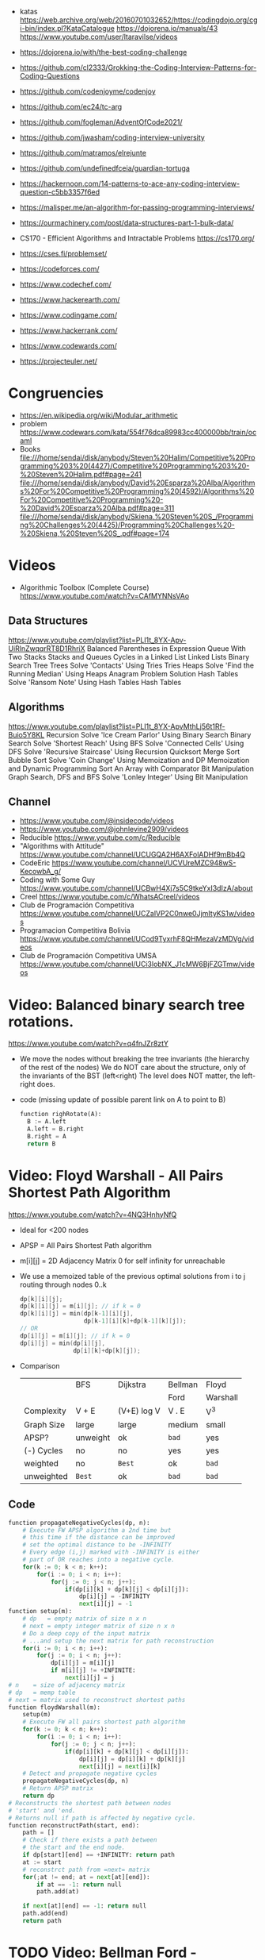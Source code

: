 - katas https://web.archive.org/web/20160701032652/https://codingdojo.org/cgi-bin/index.pl?KataCatalogue
  https://dojorena.io/manuals/43
  https://www.youtube.com/user/ltaravilse/videos
- https://dojorena.io/with/the-best-coding-challenge

- https://github.com/cl2333/Grokking-the-Coding-Interview-Patterns-for-Coding-Questions
- https://github.com/codenjoyme/codenjoy
- https://github.com/ec24/tc-arg
- https://github.com/fogleman/AdventOfCode2021/
- https://github.com/jwasham/coding-interview-university
- https://github.com/matramos/elrejunte
- https://github.com/undefinedfceia/guardian-tortuga

- https://hackernoon.com/14-patterns-to-ace-any-coding-interview-question-c5bb3357f6ed
- https://malisper.me/an-algorithm-for-passing-programming-interviews/
- https://ourmachinery.com/post/data-structures-part-1-bulk-data/
- CS170 - Efficient Algorithms and Intractable Problems https://cs170.org/

- https://cses.fi/problemset/
- https://codeforces.com/
- https://www.codechef.com/
- https://www.hackerearth.com/
- https://www.codingame.com/
- https://www.hackerrank.com/
- https://www.codewards.com/
- https://projecteuler.net/

* Congruencies
- https://en.wikipedia.org/wiki/Modular_arithmetic
- problem https://www.codewars.com/kata/554f76dca89983cc400000bb/train/ocaml
- Books
  file:///home/sendai/disk/anybody/Steven%20Halim/Competitive%20Programming%203%20(4427)/Competitive%20Programming%203%20-%20Steven%20Halim.pdf#page=241
  file:///home/sendai/disk/anybody/David%20Esparza%20Alba/Algorithms%20For%20Competitive%20Programming%20(4592)/Algorithms%20For%20Competitive%20Programming%20-%20David%20Esparza%20Alba.pdf#page=311
  file:///home/sendai/disk/anybody/Skiena,%20Steven%20S_/Programming%20Challenges%20(4425)/Programming%20Challenges%20-%20Skiena,%20Steven%20S_.pdf#page=174
* Videos
- Algorithmic Toolbox (Complete Course) https://www.youtube.com/watch?v=CAfMYNNsVAo
** Data Structures
   https://www.youtube.com/playlist?list=PLI1t_8YX-Apv-UiRlnZwqqrRT8D1RhriX
   Balanced Parentheses in Expression
   Queue With Two Stacks
   Stacks and Queues
   Cycles in a Linked List
   Linked Lists
   Binary Search Tree
   Trees
   Solve 'Contacts' Using Tries
   Tries
   Heaps
   Solve 'Find the Running Median' Using Heaps
   Anagram Problem Solution
   Hash Tables
   Solve 'Ransom Note' Using Hash Tables
   Hash Tables
** Algorithms
   https://www.youtube.com/playlist?list=PLI1t_8YX-ApvMthLj56t1Rf-Buio5Y8KL
   Recursion
   Solve 'Ice Cream Parlor' Using Binary Search
   Binary Search
   Solve 'Shortest Reach' Using BFS
   Solve 'Connected Cells' Using DFS
   Solve 'Recursive Staircase' Using Recursion
   Quicksort
   Merge Sort
   Bubble Sort
   Solve 'Coin Change' Using Memoization and DP
   Memoization and Dynamic Programming
   Sort An Array with Comparator
   Bit Manipulation
   Graph Search, DFS and BFS
   Solve 'Lonley Integer' Using Bit Manipulation
** Channel
- https://www.youtube.com/@insidecode/videos
- https://www.youtube.com/@johnlevine2909/videos
- Reducible https://www.youtube.com/c/Reducible
- "Algorithms with Attitude" https://www.youtube.com/channel/UCUGQA2H6AXFolADHf9mBb4Q
- CodeEric https://www.youtube.com/channel/UCVUreMZC948wS-KecowbA_g/
- Coding with Some Guy https://www.youtube.com/channel/UCBwH4Xj7s5C9tkeYxI3dIzA/about
- Creel https://www.youtube.com/c/WhatsACreel/videos
- Club de Programación Competitiva https://www.youtube.com/channel/UCZalVP2C0nwe0JjmItyKS1w/videos
- Programacion Competitiva Bolivia https://www.youtube.com/channel/UCod9TyxrhF8QHMezaVzMDVg/videos
- Club de Programación Competitiva UMSA https://www.youtube.com/channel/UCi3lobNX_J1cMW6BjFZGTmw/videos
* Video: Balanced binary search tree rotations.
   https://www.youtube.com/watch?v=q4fnJZr8ztY
   - We move the nodes without breaking the tree invariants (the hierarchy of the rest of the nodes)
     We do NOT care about the structure, only of the invariants of the BST (left<right)
     The level does NOT matter, the left-right does.
   - code (missing update of possible parent link on A to point to B)
     #+begin_src python
     function righRotate(A):
       B := A.left
       A.left = B.right
       B.right = A
       return B
     #+end_src
* Video: Floyd Warshall - All Pairs Shortest Path Algorithm
  https://www.youtube.com/watch?v=4NQ3HnhyNfQ
 - Ideal for <200 nodes
 - APSP = All Pairs Shortest Path algorithm
 - m[i][j] = 2D Adjacency Matrix
   0        for self
   infinity for unreachable
 - We use a memoized table of the previous optimal solutions
   from i to j
   routing through nodes 0..k
   #+begin_src c
     dp[k][i][j];
     dp[k][i][j] = m[i][j]; // if k = 0
     dp[k][i][j] = min(dp[k-1][i][j],
                       dp[k-1][i][k]+dp[k-1][k][j]);
     // OR
     dp[i][j] = m[i][j]; // if k = 0
     dp[i][j] = min(dp[i][j],
                    dp[i][k]+dp[k][j]);
   #+end_src
 - Comparison
  |            | BFS      | Dijkstra    | Bellman | Floyd    |
  |            |          |             | Ford    | Warshall |
  |------------+----------+-------------+---------+----------|
  | Complexity | V + E    | (V+E) log V | V . E   | V^3      |
  | Graph Size | large    | large       | medium  | small    |
  | APSP?      | unweight | ok          | ~bad~   | yes      |
  | (-) Cycles | no       | no          | yes     | yes      |
  | weighted   | no       | =Best=      | ok      | ~bad~    |
  | unweighted | =Best=   | ok          | ~bad~   | ~bad~    |
  |------------+----------+-------------+---------+----------|
** Code
   #+begin_src python
     function propagateNegativeCycles(dp, n):
         # Execute FW APSP algorithm a 2nd time but
         # this time if the distance can be improved
         # set the optimal distance to be -INFINITY
         # Every edge (i,j) marked with -INFINITY is either
         # part of OR reaches into a negative cycle.
         for(k := 0; k < n; k++):
             for(i := 0; i < n; i++):
                 for(j := 0; j < n; j++):
                     if(dp[i][k] + dp[k][j] < dp[i][j]):
                         dp[i][j] = -INFINITY
                         next[i][j] = -1
     function setup(m):
         # dp   = empty matrix of size n x n
         # next = empty integer matrix of size n x n
         # Do a deep copy of the input matrix
         # ...and setup the next matrix for path reconstruction
         for(i := 0; i < n; i++):
             for(j := 0; i < n; j++):
                 dp[i][j] = m[i][j]
                 if m[i][j] != +INFINITE:
                     next[i][j] = j
     # n    = size of adjacency matrix
     # dp   = memp table
     # next = matrix used to reconstruct shortest paths
     function floydWarshall(m):
         setup(m)
         # Execute FW all pairs shortest path algorithm
         for(k := 0; k < n; k++):
             for(i := 0; i < n; i++):
                 for(j := 0; j < n; j++):
                     if(dp[i][k] + dp[k][j] < dp[i][j]):
                         dp[i][j] = dp[i][k] + dp[k][j]
                         next[i][j] = next[i][k]
         # Detect and propagate negative cycles
         propagateNegativeCycles(dp, n)
         # Return APSP matrix
         return dp
     # Reconstructs the shortest path between nodes
     # 'start' and 'end.
     # Returns null if path is affected by negative cycle.
     function reconstructPath(start, end):
         path = []
         # Check if there exists a path between
         # the start and the end node.
         if dp[start][end] == +INFINITY: return path
         at := start
         # reconstrct path from =next= matrix
         for(;at != end; at = next[at][end]):
             if at == -1: return null
             path.add(at)

         if next[at][end] == -1: return null
         path.add(end)
         return path
   #+end_src
* TODO Video: Bellman Ford   - Shortest path & Negative cycles
https://www.youtube.com/watch?v=lyw4FaxrwHg
- SSSP (Single Source Shortest Path)
- O(E*V)
- When Dijkstra fails, negative cycles
- Real World use case: when doing an *arbitrage* in economics
* Video: NeetCode - Top 5 Most Common =Graph Algorithms= for Coding Interviews
  https://www.youtube.com/watch?v=utDu3Q7Flrw
  - Prim's Kruska's (Minimum Spanning Tree)
  - Floyd Warshall's Algorithm
 | DFS         | O(n)     | HashSet(cycles) | Recursive |
 | DFS         | O(n)     | Stack           | Iterative |
 |-------------+----------+-----------------+-----------|
 | BFS         | O(n)     | (de)Queue       | Iterative |
 |             |          | HashSet(cycles) |           |
 |-------------+----------+-----------------+-----------|
 | Union       | O(nlogn) | Forest of Trees |           |
 | Find        |          |                 |           |
 |-------------+----------+-----------------+-----------|
 | Topological | O(n)     | HashSet         |           |
 | Sort (DFS)  |          |                 |           |
 |-------------+----------+-----------------+-----------|
 | Dijstra's   | O(ElogV) | Heap            |           |
 | Shortest    |          | HashSet         |           |
 | Path        |          |                 |           |
* Video: NeetCode - Top 5 =Dynamic Programming= Patterns for Coding Interviews - For Beginners
  https://www.youtube.com/watch?v=mBNrRy2_hVs
 - Dimensions
   - 1D:
     - Fibonacci
   - 2D: (size of target, if we use a coin or not)
     - 0/1 Knapsack: in diagonal
     - Unbounded Knapsack: from the bottom right, to the left
 - Types
   1) Fibonnaci Numbers: solved using bottom-up approach, starting from the bottom
      - from F(0) to F(1) and so on...
      - we also do NOT need to keep everything (N) on memory, just the last 2
   2) 0/1 Knapsack: Can we sum to TARGET with these ITEMS
      - We can use the ITEMS 0 or 1 times
      - Combinations being 2^n
   3) Unbounded Knapsack:
      - We are allowed to use ITEMS infinite number of times
      - TARGET still exists
   4) Longest Common Subsequence:
      - 
   5) Palindromes
** Original Table
1. Fibonacci Numbers
| Climbing Stairs                     | https://youtu.be/Y0lT9Fck7qI | https://leetcode.com/problems/climbing-stairs/                     |
| House Robber                        | https://youtu.be/73r3KWiEvyk | https://leetcode.com/problems/house-robber/                        |
| Maximum Alternating Subsequence Sum | https://youtu.be/4v42XOuU1XA | https://leetcode.com/problems/maximum-alternating-subsequence-sum/ |
| Fibonacci Number                    |                              | https://leetcode.com/problems/fibonacci-number/                    |
2. Zero / One Knapsack
| Partition Equal Subset Sum | https://youtu.be/IsvocB5BJhw                | https://leetcode.com/problems/partition-equal-subset-sum/ |
| Target Sum                 | https://www.youtube.com/watch?v=g0npyaQtAQM | https://leetcode.com/problems/target-sum/                 |
3. Unbounded Knapsack
| Coin Change              | https://youtu.be/H9bfqozjoqs                | https://leetcode.com/problems/coin-change/              |
| Coin Change II           | https://www.youtube.com/watch?v=Mjy4hd2xgrs | https://leetcode.com/problems/coin-change-2/            |
| Minimum Cost for Tickets | https://www.youtube.com/watch?v=4pY1bsBpIY4 | https://leetcode.com/problems/minimum-cost-for-tickets/ |
4. Longest Common Subsequence
| Longest Common Subsequence     | https://youtu.be/Ua0GhsJSlWM | https://leetcode.com/problems/longest-common-subsequence/     |
| Longest Increasing Subsequence | https://youtu.be/cjWnW0hdF1Y | https://leetcode.com/problems/longest-increasing-subsequence/ |
| Edit Distance                  | https://youtu.be/XYi2-LPrwm4 | https://leetcode.com/problems/edit-distance/                  |
| Distinct Subsequences          | https://youtu.be/-RDzMJ33nx8 | https://leetcode.com/problems/distinct-subsequences/          |
5. Palindromes
| Longest Palindromic Substring   | https://youtu.be/XYQecbcd6_c | https://leetcode.com/problems/longest-palindromic-substring    |
| Palindromic Substrings          | https://youtu.be/4RACzI5-du8 | https://leetcode.com/problems/palindromic-substrings/          |
| Longest Palindromic Subsequence |                              | https://leetcode.com/problems/longest-palindromic-subsequence/ |
* Video: freeCodeCamp - Solve Coding Interview Backtracking Problems - Crash Course
https://www.youtube.com/watch?v=A80YzvNwqXA
- LeetCode Problems: NQueen, Sudoku
- Components: State
- Functions:
  - is_valid_state(state)
  - get_candidates(state)
  - search(state, solutions)
  - solve()

* Course: 2015 | MIT 6.046J Design and Analysis of Algorithms
https://www.youtube.com/playlist?list=PLUl4u3cNGP6317WaSNfmCvGym2ucw3oGp
* Course: 2020 | MIT 6.006 Introduction to Algorithms
https://www.youtube.com/playlist?list=PLUl4u3cNGP63EdVPNLG3ToM6LaEUuStEY
** DONE 1. Algorithms and Computation
- Solve Computational Problems, communicating, correct and efficiently
- A problem is a relation between an INPUT and an OUTPUT (like a bipartite graph)
  f: I -> O
- Efficicency: use Asyntotic Analysis, measure in "ops". Depends on size of input.
  O() upper bounds
  n() lower bounds - Omega
  8() both  bounds - Tetha
- O(1)
  O(log n)   after some time itstarts to look like constant
  O(n)
  O(n log n) after some time it start to look linear
  O(n ^ ?)
  2^O(n)
- Design our own algorithm
  1) Brute Force
  2) Decrease and Conquer
  3) Divide and Conquer
  4) Dynamic Programming
  5) Greedy / Incremental
- Reduce to a problem you already know (use a DS or algo)
 | Data Structures      | Sort Algorithms | Shortest Path Algo |
 |----------------------+-----------------+--------------------|
 | Static Array         | Insertion Sort  | BFS                |
 | Linked List          | Selection Sort  | DFS                |
 | Dynamic Array        | Merge Sort      | Topological Sort   |
 | Sorted Array         | Counting Sort   | Bellman-Ford       |
 | Direct Access Array  | Radix Sort      | Dijkstra           |
 | Hash Table           | AVL Sort        | Johnson            |
 | Balanced Binary Tree | Heap Sort       | Floyd-Warshall     |
 | Binary Heap          |                 |                    |
** DONE 2. Data Structures and Dynamic Arrays
- Interface (API/ADT) vs Data Structures
  | Interface           | Data Structure                |
  |---------------------+-------------------------------|
  | specification       | representation                |
  | what data can store | how to store data             |
  | what the ops do     | algorithms to support the ops |
  | problem             | solution                      |
- Approaches
  - Arrays
  - Pointers
- Static  Sequence (Interface) : Static Array (Data Structure)
  - build(X)
  - len()
  - iter_seq()
  - get_at(i)
  - set_at(i,x)
  - get_first/last()
  - set_first/last(x)
- Dynamic Sequence (Interface) : Linked Lists (DS, pointer based)
  - insert_at(i,x)
  - delete_at(i)
  - insert/delete_first/last(x)/()
- *DS Augmentation* can be done to a simple LL by adding a extra pointer to the tail,
  which would make insert_last O(1)
- Dynamic Sequence OPS
 |               | get/set_at | insert/delete_first | insert/delete_last | insert/delete_at |
 | Static Array  | =1=        | n                   | n                  | n                |
 | Linked List   | n          | =1=                 | n                  | n                |
 | Dynamic Array | =1=        | n                   | =1=                | n                |
- How can we get BOTH the benefits of Static Arrays and Linked Lists?
  Dynamic Arrays, implemented in Python as "Lists"
  (ME: Implementation looks like Go Slices)
  Static Arrays being resized
  DS: 1) array pointer 2) length 3) size
  length <= size
- Geometric Series: are dominated for by the last term (the biggest term)
  O(E 2^i) = O(2^(log n)) = O(n)
- Amortization: a particular kind of avg (charging 1 cost all the others that make it happen)
  operation takes T(n) amortized time
  if any k ops take <=  k T(n)
** DONE 3. Sets and Sorting
- Interface     : collection of OPS (eg: sequence & set)
  Data Structure: way to store data that supports a set of OPS
- Possible DS for Set Interface
  |                | build   | find  | insert | find_min | find_prev |
  |                |         |       | delete | find_max | find_next |
  |----------------+---------+-------+--------+----------+-----------|
  | Unsorted Array | n       | n     | n      | n        | n         |
  | Sorted Array   | n log n | log n | n      | 1        | log n     |
- Destructive: overrides the input array
  In Place   : uses O(1) extra space
- n! is the number of permutations on a list with n members
- Permutation Sort
  #+begin_src python
    def permutation_sort(A):
        for B in permutation(A):
            if is_sorted(B):
                return B
  #+end_src
- Selection Sort:
  1) find max with index <= 1
  2) swap
  3) sort rest (back to step 1)
  #+begin_src python
    def prefix_max(A, i):
        '''Return index of maximum in A[:i + 1]'''
        if i > 0:
            j = prefix_max(A, i - 1)
            if A[i] < A[j]:
                return j
        return i
  #+end_src
- Insertion Sort...
- Merge Sort
  #+begin_src python
    def merge_sort(A, a = 0, b = None):
        if b is None: b = len(A)
        if 1 < b - a:
            c = (a + b + 1) // 2
            merge_sort(A, a, c)
            merge_sort(A, c, b)
            L, R = A[a:c], A[c:b]
            merge(L, R, A, len(L), len(R), a, b)
  #+end_src
** 4. Hashing
** 5. Linear Sorting
** 6. Binary Trees, Part 1
- Missing some performant operations on the current DS
- "Inspired" by Linked List, with 3 links instead of 1 or 2 like in Double-LL
- depth(X) = #ancestors = #edges in path from X to root (downward)
 height(X) = #edges in longest downward path (upward, from node)
           = max depth() of a node in subtree
- traversal ops: both O(h) where h is the height
  - subtree_first(node): leftmost leaf
  - successor(node): next after node, leftmost leaf on the right child subtree, or walkup tree until up a left branch
  - subtree_insert_after(node, new)
** 7. Binary Trees, Part 2: AVL
** 8. Binary Heaps
** 9. Breadth-First Search
** Quiz 1 review
** 10. Depth-First Search
** 11. Weighted Shortest Paths
** 12. Bellman-Ford
** 13. Dijkstra
** 14. APSP and Johnson
** Quiz 2 Review
** 15. Dynamic Programming, Part 1: SRTBOT, Fib, DAGs, Bowling
** 16. Dynamic Programming, Part 2: LCS, LIS, Coins
** 17. Dynamic Programming, Part 3: APSP, Parens, Piano
** 18. Dynamic Programming, Part 4: Rods, Subset Sum, Pseudopolynomial
** 19. Complexity
** 20. Course Review
** 21. Algorithms Next Steps
* Book: Algebraic Graph Algorithms (Springer)
- It can be viewed from the angle of *group theory* or *linear algebra*
- The book deals with LinA, taking advantage of Matrix Operations
- https://teachyourselfcs.com/#algorithms
* Book: 06 | Art of Programming Contest       | Ahmed Shamsul Arefin
** 06 Brute Force Method
- This method should almost always be the first algorithm/solution you consider.
  - If this works within time/space constraints then do it
- If you have this kind of reasoning ability.
  Many seemingly hard problems is eventually solvable using brute force.
*** Problem 1 : Party Lamps
- "Youre given N lamps and 4 switches.
  switch1, toggles all lams
  switch2, the even lamps
  switch3, 1,4,7,10,...
  Output: all the number of states the lamps can be in.
- How? Work out the problem.
 | 4^10000 | start, 4 posibilities for a total of 10k button presses                        |
 | 10000^4 | the order does not matter                                                      |
 |     2^4 | pressing twice is the same as pressing it no times, so only check 0 or 1 times |
*** Problem 2 : The Clocks
- 9 clock in a 3x3 grid
  each clock at 12, 3, 6, or 9
  9 *moves* possible, each rotate a certain subset of clock 90 degrees clockwise
  Output: all to read 12, in shortest number of *moves*
- Working it out
 | 9^k  | where k is the number of moves                            |
 | k^9  | order of moves does NOT matter                            |
 | 49^9 | doing each move 4 times is the same as doing it no times, |
 |      | no move will be done more than 3 times                    |
*** Recursion
- =Backtracking= a popular combinatorial brute force algorithm, usually implemented recursively.
- If one problem can be solved in both way (recursive or iterative)
  then choosing iterative version is agood idea
  since it is faster and doesn't consume a lot of memory.
  - Examples      | Factorial, Fibonacci
  - Anti-Examples | Tower of Hanoi, DFS/BFS
- Types
  1) Linear: his *order of growth* is linear, like fac(n) = n * fac(n-1)
  2) Tree (Multiple Branch): can be used to perform a *complete search*,
     has quadratic or cubic or more *order of growth*, not suitable for solving big problems
- Divide & Conquer
  - Try to make problems simpler by dividing it to sub problems, that can be solved easier
    Examples: Quick Sort, Merge Sort, Binary Search
*** Optimizing your source code
| Generating                   | those that hone the answer without false starts                               |
| Filtering                    | those that generate ALL possible answers and then choose the correct one      |
| PRE(Computation/Calculation) | pregenerated tables for lookup                                                |
| Decomposition                | problems that require the combination usage of >1 algorithm                   |
| Symmetries                   | exploit summetreis to reduce execution time                                   |
| Forward vs Backward          | some problems work far better solved backwards (processing data in rev order) |
** 08 Sorting (bubble/quick)
|             | Speed      | Space | Complexity |
|-------------+------------+-------+------------|
| Bubble Sort | O(n^2)     | O(n)  | simple     |
| Quick Sort  | O(n log n) | O(n)  | complex    |
- size: if the size of the date to sort is too big to fit in memory, use *external sorting*
- stability: if preserves order, so for example you can sort twice by different fields
- key sorting: for large data, we asocciate a number to the data
- Types:
  | comparison sort | O(n log n) |                        |
  | counting sort   | O(n+k)     | counting ocurrences (? |
  | radix sort      | O(d(n+k))  | sort by nth-digit      |
- Bubble Sort: values bubble up
  #+begin_src
    BubbleSort(A)
      for i <- length[A]-1 down to 1
        for j <- 0 to i-1
          if (A[j] > A[j+1])
            temp <- A[j]
            A[j] <- A[j+1]
            A[j+1] <- temp
  #+end_src
- Quick Sort: Partition the array. Recursively sort each array.
  #+begin_src
    QuickSort(A,p,r)
      if p < r
        q <- Partition(A,p,r)
        QuickSort(A,p  ,q)
        QuickSort(A,q+1,r)
#+end_src
** 09 Searching (bs,bst,hash)
| Binary Search      | O(log n) |
| Binary Search Tree | O(log n) |
| Hashes             |          |
- Binary Search Tree: are sorted, node weighted.
  Examples: Splay, Red-Black, B-Trees, AVL.
- Binary Search: find a value in a sorted list.
  - First in the center
  - then on the correct half.
  - code
    #+begin_src ruby
      function binarySearch(a, value, left, right)
        if right < left
          return not found
        mid := floor((left+right)/2)
        if a[mid] = value
          return mid
        if value < a[mid]
          binarySearch(a, value, left, mid-1)
        else
          binarySearch(a, value, mid+1, right)
    #+end_src
** 10 Greedy Algorithms
- "...are algorithms which follow the problem solving meta-heuristic of
  making the *locally optimum* choice at each stage with the hope of finding
  the *global optimum*"
- They do not operate exhaustively on *all the data*
- They usually aren't correct.
- Examples of GA that give GO.
  - Kruskal's, Prims's for MST.
  - Algorithm for finding optimum Huffman trees.
  - matroids and theory of greedoids
* Book: 12 | Coding Interviews                | Harry He
** 4 Algorithms
*** Backtracking
- is a refinement of the *brute-force* approach, which systematically searches for a solution to a problem among all available options.
- suitable when there is a set of options at each step, and we must choose one(1), move one, choose 1, and repeat until a final state.
- Problems with a 2D grid. Can be seen as a Tree using DFS
- Implementation: Recursion
*** Dynamic Programming and Greedy Algorithms
- If an interview problem has *optimal substructure* and *overlapping subproblems*, it might be solved by DP.
| optimal substructure    | means that the solution to a given ~optimization~ problem can be obtained by a combination of optimal solutions. |
| overlapping subproblems | means a recursive algorithm solves subproblems over and over, rather than always generating new subproblems.     |
* Book: 13 | Competitive Programming 3        | Steven Halim
** 1
- "Given well-known Computer Science Problems, solve them as quickly as possible!"
- Doing a *complete search* using recursive backtracking might yield *time limit exceeded* (TLE)
  Using a *greedy* algorithm might lead to the *wrong answer* (WA)
- "minimum weight perfect matching on weighted complete graph" problem
** 5 Mathematics
- Topics
  | Arithmethic Progression | Geometric Progression  | *Polynomial*            |
  | Algebra                 | Logarithm/Power        | BigInteger              |
  | *Combinatorics*         | Fibonacci              | *Golden Ratio*          |
  | *Binet's Formula*       | *Zeckendorf's Theorem* | *Catalan Numbers*       |
  | Factorial               | *Derangement*          | *Binomial Coefficients* |
  | Number Theory           | Prime Number           | *Sieve of Eratosthenes* |
  | *Modified Sieve*        | *Miller-Rabin's*       | *Euler Phi*             |
  | Greatest Common Divisor | Lowest Common Multiple | Probability Theory      |
  | Game Theory             | Zero-Sum Game          | Decision Tree           |
  | Perfect Play            | Minimax                | *Nim Game*              |
*** Ad Hoc Mathematics Problems
- The Simpler Ones
- Mathematical Simulation (Brute Force)
- Grid
**** Finding Pattern of Formula
- read the problem description carefully. To spot the pattern or simplified formula.
  eg:
  S = infinite set of square integers
  X = (1<=X<=10^17)
  ? = How many Integers in S are less than X
  sqrt(x-1)
**** Number System oro Sequences
- Fibonacci numbers
- Factorial
- Derangement
- Catalan Numbers
- Arithmetic Progression: Sn = (n/2) * (2*a + (n-1)*d)
- Geometric Progression: Sn = a * ( (1-r^n) / (1-r) )
- Logarithm, Exponentiation, Power: Clever usae of log() anr/or exp()
- Polynomial: OPS. We can represent it by storing the coefficients of the terms sorted by their powers.
- Base Number Variants
- Just Ad Hoc
*** Combinatorics
- How many...? Count...
**** Fibonnaci Numbers
 | O(n)     | Usually resolved non-recursively using DP                        |
 | O(log n) | using the efficient *matrix power*                               |
 | O(1)     | approximation using *Binet's Formula*, not accurate for large FN |
- Zekendorf's theorem:
  - Every positive number can be represented as the sum of 2 fibonacci non-consecutive fibonacci numbers
  - can be found using a greedy algorithm, choosing the largest fibonacci number at each step.
- Pisano Period
**** TODO Binomial Coefficients
* Book: 15 | Cracking the Coding Interview    | Gayle Laakmann
  SELF: Why interviews don't flip the roles. Ask us to give an opinion about something they did.
  Ask us to predict the beheviour and results of it.
** II Behind the scenes
- Ask what position the interviewer has on the company.
  And what the interview is about.
- Wait time is 1 week
- Analytical ability
  Coding Experience
  Communication
- System design questions for backend enginners
  https://github.com/donnemartin/system-design-primer
  https://github.com/checkcheckzz/system-design-interview
  https://github.com/shashank88/system_design
  https://github.com/lei-hsia/grokking-system-design
- HackerRank is more used for inexperienced programmers.
** III Special Situations
- Everybody has algorithm questions
- Moving positions might depend of the code skills showed on interview
- There are interviews when a company is acquired by another.
- Questions "should" be about algorithms not knowledge (math, probabilty...)
- Levels of questions:
  1) Sanity check: filter questions, no qualification
  2) Quality Check: problem solving
  3) Specialist Check: specific knowledge
  4) Proxy knowledge: being able to grasp core ideas
** TODO VII Technical Questions. Page 78
- Try coding on paper
- Basic Knowledge
| Data Structure        | Algorithms          | Concepts                |
|-----------------------+---------------------+-------------------------|
| Linked Lists          | Breath-First Search | Bit Manipulation        |
| Trees, Tries & Graphs | Depth-First Search  | Memory (Stack vs. Heap) |
| Stacks & Queues       | Binary Search       | Recursion               |
| Heaps                 | Merge Sort          | Dynamic Programming     |
| Vectors/ArrayLists    | Quick Sort          | Big O Time & Space      |
| Hash Tables           |                     |                         |
- Power of 2, to Bytes/MB/GB table (?
- Problem-Solving
  1) Listen: optimal solutions involve ALL pieces of information provided
  2) Exemplify: specific, yet large and not a special case
  3) Brute-force: naive solution
  4) Optimize: B.U.D.
     Bootlenecks
     Unnecessary work
     Duplicated Work
  5) WalkThrough
  6) Implement: "Write beautiful code"
     - Modularize (you can cheat and implement things later)
     - error check or TODO
     - Use other classes/structs/types
  7) Test:
  - Conceptual: code review it
  - Unusual: calculations
  - Hotspots
  - Small test
  - Edge cases: null, single element, extreme cases
** IX Interview Questions
*** DONE 3 Stacks and Queues
**** Stacks
|       |      | ops        | add  | del  |
|-------+------+------------+------+------|
| Stack | LIFO | pop()      | O(1) | O(1) |
|       |      | push(ITEM) |      |      |
|       |      | peek()     |      |      |
|       |      | isEmpty()  |      |      |
- Stack Uses
  1) in certain recursive algorithms, you need to push temporaty data onto it,
     then remove it as you backtrack
  2) to implement a recursive algorithm iteratively
**** Queue
|       |      | ops       | add | del |
|-------+------+-----------+-----+-----|
| Queue | FIFO | add(ITEM) |     |     |
|       |      | remove()  |     |     |
|       |      | peek()    |     |     |
|       |      | isEmpty() |     |     |
- Queue Uses
  - on BFS, or in a cache
**** Problems
 | Three in One     | use a single array to implement 3(three) stacks  |
 | Stack Min        | stack with an O(1) op min()                      |
 | Stack of Plates  | create new stacks based on a threshold           |
 |                  | implement popAt(IDX)                             |
 | Queue via Stacks | using 2 stacks implement 1 queue                 |
 | Sort Stack       | smallest item on the top, using only other stack |
 | Animal Shelter   | dequeueAny() dequeueDog() dequeueCat()           |
*** DONE 4 Trees and Graphs
- Other: Topological Sort, Dijkstra Algorithm, AVL Trees, Red-Black Trees
**** Trees
 - Worst case and avg case may vary wildly.
 - Trees Definition:
   * Has a root nodep
   * Root node has zero or more childs
   * Each child has zero or more child nodes
   * Cannot contain cycles
   * May be ordered
   * Could have any data
   * May have links back to their parent nodes
***** BT Shapes
      https://en.wikipedia.org/wiki/Binary_tree
 | Binary Trees         | each node has up to 2 children.                        |
 |----------------------+--------------------------------------------------------|
 | Binary *Search* Tree | where every node fits a specific order,                |
 |                      | left <= n  right, some might NOT have duplicates       |
 |----------------------+--------------------------------------------------------|
 | Balanced             | means "not terribly imbalanced".                       |
 | (red-black trees)    | Enough to ensure O(log n) times for insert and find.   |
 | (AVL trees)          |                                                        |
 |----------------------+--------------------------------------------------------|
 | Complete             | every node has 2 children, except maybe the last level |
 | Full                 | every node has 0 or 2 children                         |
 | Perfect              | full + complete (2^k - 1 nodes)                        |
 |----------------------+--------------------------------------------------------|
***** BT Traversal
 | TYPES      | 1°      | 2°      | 3°      |
 |------------+---------+---------+---------|
 | in-order   | left    | current | right   |
 | pre-order  | current | left    | right   |
 | post-order | left    | right   | current |
***** Binary Heaps
     https://en.wikipedia.org/wiki/Binary_heap
 - Min-Heaps: elements are in  ascending order
   Max-Heaps: elements are in descending order
 - Are a *complete* binary tree. Root is the min/max element of the tree.
 - Operations of Min Heap: take  O( log n )
  | insert()      | insert into bottom-right and =bubble-up= the minimum element        |
  | extract_min() | remove top root and swap it with the bottom-right and =bubble-down= |
***** Tries (Prefix Trees)
     https://en.wikipedia.org/wiki/Trie
 - Characters are stored on each node. Each path down might represent a word.
 - The "*" are "null nodes", indicate a complete word.
   - Might also be a flag on the last node.
 - Commonly, is used to store the entire english language for quick *prefix lookups*.
 - Problems involving lists of valid words, leverage a trie as an optmization.
   If we search the tree of related prefixes repeateadly (M,MA,MAN,MANY)
**** Graphs
 - A tree is a *connected* graph without *cycles*
 - directed/undirected
 - cyclic/acyclic
 - connected or consist of multiple isolated subgraphs
***** Representation
 - Adjacency List  : Every vertex/node stores a list of adjacent vertices
 - Adjacency Matrix:
   - NxN boolean matrix (N=number of nodes), to indicate the edges
   - if undirected, is symmetric
***** Search: DFS depth-first search, we analyze each branch completely before moving on to the next. Deep first.
   - Is a bit simpler for checking every single node
   - We heek if node has been visited
   - Pseudocode
     #+begin_src C
     void search(Node root) {
       if (root == null) return;
       visit(root);
       root.visited = true;
       for each (Node n in root.adjacent) {
         if (n.visited == false) {
           search(n);
         }
       }
     }
     #+end_src
***** Search: BFS breath-first search, we explore each neightbor before going to their children
   - NOT recursive, uses a queue
   - Better for searching the shortest path (or any path) between nodes
   - Pseucode
     #+begin_src C
     void search(Node root) {
       Queue queue = new Queue();
       root.marked = true;
       queue.enqueue(root); // Add to the end of the queue
       while (!queue.isEmpty()) {
         Node r = queue.dequeue();
         visit(r);
         for each (Node n in r.adjacent) {
           if (n.marked == false) {
             n.marked = true;
             queue.enqueue(n);
           }
         }
       }
     }
     #+end_src
***** Search: Bidirectional Search,
 - used to find the shortest path
 - runs 2 BFS, one from each node (start/end), when their collide, we found a path
**** Problems
 1) DG: check for route between nodes
 2) BST: from a unique sorted array, with min height
 3) BT: from BT to a LLs for each depth level
 4) BT: check if balanced
 5) BT: check if BST
 6) BST: get next node
 7) Build order from a list of dependencies
 8) First common ancestor, avoid additional node storage
 9) BST: Given a BST return the possible arrays they could come from
 10) BT: Check if A is substree of B
 11) BT: Get a random node
 12) BT: Count paths that SUM == ?
*** DONE 8 Recursion and Dynamic Programming
**** DP
 - A good hint that a problem is recursive is that it can be built of subproblems.
   - "Design an algorith to compute the nth.."
   - "Write code to list the first n..."
   - "Implement a method to compute all.."
 - There is a 50% chance that something that "sounds" recursive is it.
 - Approaches
  | Bottom-Up     | start from the base case, build up to the others                    |
  | Top-Down      | We think in how to divide he problem into subproblems               |
  | Half-and-Half | divide the data set in half, example: "binary search or merge sort" |
 - Before diving into recursive code,
   ask yourself how hard it would be to implement it *iteratively*,
   and discuss the tradeoffs with your interviewer.
 - Drawing the recursive calls as a *tree*
   is a great way to figure out the *runtime* of a recursive algorithm
 - Dynamic Programming
   - Top-Down: memoization
   - Bottom-up: think about doing the same thing as the recursive memoized approach,
     but in reverse, start from the bottom. Even remove the memo.
     #+begin_src c
       int fibonacci(int n) {
         if (n == 0) return 0;
         int a = 0;
         int b = 1;
         for (int i = 2; i < n; i++) {
           int c = a + b;
           a = b;
           b = c;
         }
         return a + b;
       }
     #+end_src
**** Problems
 | Triple Step        | how many ways can you use stair, being able to skipping X,Y,Z steps |
 | Robot in a Grind   | robot path into a grid, where some cells are forbidden              |
 | Magic Index        | A[i] = i, find all if sorted set or list                            |
 | Power Set          | return all substes of a set                                         |
 | Recursive Multiply | multiply 2 integers without using "*"                               |
 | Towers of Hanoi    |                                                                     |
 | Permutatin no dups | of a string of unique chars                                         |
 | Permutation w/dups | of a string, output should be unique                                |
 | Parens             | print properly open/closed parens                                   |
 | Paint Fill         | the "bucket" from a 2D array                                        |
 | Coins              | having infinite (25/10/1/5) cents, how many representations of N?   |
 | Eight Queens       | 8x8 chess board, all possible placements                            |
 | Stack of Boxes     | larger boxes below, height of the tallest possible stack of boxes   |
 | Boolean Evaluation | eval a string                                                       |
 |--------------------+---------------------------------------------------------------------|
* Book: 16 | Grokking Algorithms              | Aditya Y. Bhargava
** DONE 6 BFS Bread-First Search - O(V + E)
 - What is the *shortest path* to go to X?
 - Uses a Queue/FIFO/deque (double-ended queue in python)
 - Uses a mark on each node visited to not search again (avoid cycles)
 - Steps
   1) add to queue the start neightbours
   2) Check if they are target
   3) If not add their neightbours to the end of queue
   4) pop a node from the queue
   5) repeat
 - Can answer either:
   1) Is there a path from A to B? (exists)
   2) What is the shortest path from A to B? (short)
 - Topological sort: a way to make an ordered list out of a graph
 - Trees           : special type of graph with no arrows pointing back
** DONE 7 Dijkstra's Algorithm - DAG - Directed (Weighted) Acyclic Graphs
 - What is the shortest/fastest path?
   * On a non-negative weighted graph ( Bellman-Ford for negative weights )
   * Without Cycles
 - Uses a hash for the graph, GRAPH[NODE][CHILD_1] = WEIGHT1
 - Uses a hash from node to cost (from start)
   Uses a hash from node to his parent ( to calculate the final path )
   Or a single 3 column table
 - Steps
   1) Initialize table of costs and parents
   2) Find the cheapest node (less weight), fill the unknown with +infinity+
   3) For neightbours:
      Update the costs (from start) of the new neightbours, if cheaper
      Update the parent of the neightbour, if cheaper
      you are done with that node (mark it done)
   4) Repeat, till visit all nodes
   5) Calculate the final path
** DONE 8 Greedy Algorithms
 - Approximation Algorithm: fast and close to the optimal solution.
   - Greedy algorithms are a subcategory of them
 - "at each step you pick the locally optimal solution"
   in the endyou're left with the globally optimal solution.
 - Not always gave the perfect solution. Usually get a pretty close solution.
 - NP-complete problems: Where you have to calculate every possible set. No know fast solution.
   - Set covering:
     32 Stations =       13 yrs or 102sec
     100 Stations = 4x10^21 yrs or 16min
   - Traveling salesperson: impossible to compute the "correct" solution if you have large number of cities. Is a factorial problem.
     Algo: pick random city, pick the closest one
   - Giveaways:
     1) slows down as more items get added
     2) "All combinations of X"
     3) can't break it down into smaller problems
     4) involves a sequence
     5) involves a set
     6) You restate your problem
** DONE 9 Dynamic Programming
 - When trying to optimize, given a constraint
 - When a problem can be broken up into *discrete* subproblems, that don't depend on each other.
 - TIPS
   - Every DP problem starts with a grid
   - Each cell is the value to optimize
   - Each cell is a subproblem
 - DP can NOT directly solve unknown fractions
   - Greedy algorithm can help with that
*** Problem: knapsack
   - grid
     |        | 1lb    | 2lb    | 3lb    | 4lb    |
     | guitar | 1500/G | 1500/G | 1500/G | 1500/G |
     | stereo | 1500/G | 1500/G | 1500/G | 3000/G |
     | laptop | 1500/G | 1500/G | 2000/G | 3500/G |
   - Simple solution: O(2^n) tries all solutions
   - Solving 1b + 3b knapsacks
   - cell[i][j]
     = max of
     1. The previous max: cell[i-1][j]
     2. Value of curent item + value of remaining space: cell[i-1][j-itemsweight]
*** Problem: Longest Common Substring
 - Levenshtein distance
 - Maximize: the longest substring that two words have in common
 - Questions to form the grid:
  | 1 | What are the *values* of the cells?                | length of the longest substring |
  | 2 | How do you divide this problem into *subproblems*? | compare sub-substrings          |
  | 3 | What are the *axes* of the grid?                   |                                 |
 - The answer might not be in the last cell, in this case is the largest number in the grid
* Book: 20 | Algorithmic Thinking             | Daniel Zingaro
** 3 Memoization And Dynamic Programming
- =Optimization Problem= involves choosing the *optimal* (best) solution out of all *feasible* solutions.
*** Burger Fevor - UVA 10465
**** Description
 t = total time
 m = burger 1
 n = burger 2
 input: m n t
 output:
 - if he can fit the time exactly, max number of burgers
 - if not,                         max number of burgers, maximizing time + number of free minutes
**** Thinking
 - If we know that the last optimal burger for "t" is "m".
   We know that *t - m* is also an optimal time.
 - Same if we know if the last is "n"
 - We try to solve for both new optimal times.
**** Solution General
 1) Try filling "t" time eating burgers
 2) if not possible, try "t - 1"
**** Solution 1 - Recursion
***** solve_t: returns >= 0 if is an exact match
   #+NAME: solve_t
   #+begin_src C
   int max(int v1, int v2) { return (v1 > v2) ? v1 : v2; }
   int solve_t(int m, int n, int t) {
     if (t == 0) return 0; /* BASE CASE */

     int first  = (t >= m) ? solve_t(m, n, t - m) /* recur 1 */
                  : -1;
     int second = (t >= n) ? solve_t(m, n, t - n) /* recur 2 */
                  : -1;

     if (first == -1 && second == -1)
       return -1;

     return max(first, second) + 1;
   }
   #+end_src
***** Try solve_t
   #+NAME: main
   #+begin_src C :noweb yes
   #include <stdio.h>
   <<solve_t>>
   int main() {
     printf("%d\n", solve_t(4,9,22));
     printf("%d\n", solve_t(4,9,54));
     printf("%d\n", solve_t(4,9,15));
     exit(0);
   }
   #+end_src

   #+RESULTS: main
   |  3 |
   | 11 |
   | -1 |
***** solve: change the value of t
   #+NAME: solve
   #+begin_src C
   void solve(int m, int n, int t) {
     int result, i;
     result = solve_t(m, n, t);
     if (result >= 0) {
       printf("%d\n", result);
     } else {
       i = t - 1;
       result = solve_t(m, n, i);
       while (result == -1) {
         i--;
         result = solve_t(m, n, i);
       }
       printf("%d %d\n", result, t - i);
     }
   }
   #+end_src
***** Try all
  #+begin_src C :noweb yes
  #include <stdio.h>
  <<solve_t>>
  <<solve>>
  int main() {
    solve(4,9,22);
    solve(4,9,54);
    solve(4,9,15);
    exit(0);
  }
  #+end_src

  #+RESULTS:
  |  3 |   |
  | 11 |   |
  |  2 | 2 |
**** Solution 2 - Memoization
  - Inneficient due doing neccessary work over and over and over...
    | 4 2 88 | 10 seconds | 2,971,215,072 function calls |
    | 4 2 90 | 18 seconds | 4,807,526,975 function calls |
  - "Remember, don't refigure", that's the maxim of memoization
  - memoize: means to put it into a memo
  - We use an array length 10k, of which we use *t*
**** Solution 3 - Dynamic Programming
 - We change the Solution 2, to avoid doing recursive calls,
   when is possible, to just check on the memo.
 - A function that uses *dynamic programming* organizes the work so
   that a subproblem is already solved by the time we need it.
 - Dynamic Programming ensures that the problem to be solved has not use for recursion.
 - Code
   #+NAME: solve_memo
   #+begin_src C :noweb yes
   #define SIZE 10000
   <<solve_t>>
   void solve(int m, int n, int t) {
     int result, i, first, second;
     int dp[SIZE];
     dp[0] = 0;
     for (i = 1; i <= t; t++) {
       first  = (i >= m) ? dp[i - m] : -1;
       second = (i >= n) ? dp[i - n] : -1;
       if (first == -1 && second == -1)
         dp[i] = -1;
       else
         dp[i] = max(first, second) + 1;
     }
     result = dp[t];
     if (result >= 0)
       printf("%d\n", result);
     else {
       i = t - 1;
       result = dp[i];
       while (result == -1) {
         i--;
         result = dp[i];
       }
       printf("%d %d\n", result, t - i);
     }
   }
   #+end_src

   #+RESULTS: solve_memo
** 4 Graphs and Breadth-First search
- We use the number of EDGES to determine the runtime of BFS
  - Any time the problem involves objects and relationships between those,
    it's a good bet that modeling the problem as graph will help
- Optimization:
  1) Run BFS once
  2) Keep the number of edges we call it on check
- It's tempting to map the available moves, one for one, from real-world problem to the graph.
  It's not a requirement. We can produce a more desirable graph (less edges/nodes) as longn as that graph can still give us the answer to our problem)
*** DMOJ ccc99s4 - Knight Chase
 - Problem: Chess game between a pawn and a Knight
 - Goal: knight must win, count steps
 - Input: != start position, at least one move available
   - Nr of testcases
   - Testcase = rows(3-99) cols(2-99) pr pc kr kc
 - Output:
   - Win/Stalemate/loss in m knigh moves
     m is the minimum number of moves made by the knight
 - Code
   #+begin_src C
   #define MAX_ROWS 99
   #define MAX_COLS 99
   typedef struct position {
     int row, col;
   } position;
   typedef int board[MAX_ROWS + 1][MAX_COLS + 1];
   typedef position positions[MAX_ROWS * MAX_COLS];
   int find_distance(int knight_row, int knight_col,
                     int dest_row, int dest_col,
                     int num_rows, int num_cols)
   #+end_src
*** TODO DMOJ wc18c1s3 - Rope Climb
| j   | constant jump length                 |
| f?  | variable fall distance               |
| h   | current or target height             |
| a,b | start and end height of itchy powder |
|     | can't jump to it                     |
|     | can't fall to it                     |
| n   | number of segments with itchy powder |
- Goal min number of moves to get to "h" or higher or -1
- Code
  #+begin_src C
  #define SIZE 1000000
  typedef int boad[SIZE * 2]; // the rope
  typedef int positions[SIZE * 2];
  #+end_src
- Formula to get the number of fall edges:
  h(h+1)/2
  - For a height of 50:
    50(51)/2 = 1272 edges
  - Our formula is quadratic:
    O(h^2)
- Solution: create a new ROPE to only fall on it
** 6 Binary Search - O(? log n)
- Ingredients (conditions needed)
  1) Hard optimality and easy feasibility: hard to find the optimal, but easy to judge the feasibility of a solution.
  2) Infeasible-feasible split: there is a casm that divides the solutions.
- Feasibility is determined by an *other* algorithm separated to the BS
- BS is a legendarily difficult to implement correctly:
  - Should > be >= ?
  - Should that be *mid* or *mid + 1* ?
  - Do we want *low + high* or *low + high + 1* ?
  - Invariant
    low = 0
    high = length + 1
    or
    high = length
- Examples: Minimizing, maximizing, ... searching a value
*** Example: DMOJ coci14c4p4
- Feasibility: Tree search
- BFS (bread-first search) would be an overkill, due no cycles
- "...we keep dividing the range in half until it's very small"
*** Example: POJ 3258
- Feasibility: Greedy Algorithm (GA)
  - GA does what looks promising right now, with no regard to the long-term consequences of its choices.
  - Dijkstra algorithm is a GA
- Objective: Maximize the minimum distance between rocks.
  - Feasibility GA Attempts:
    1) find the 2 rocks that are closest together, remove one that's closes to its other neighbor rock, and repeat.
    2) consider each rock in order, remove if too close to the previous. Also check the rightmost kept, remove it if it's too close to the end rock. Finally count the number of rocks removed.
*** Example: DMOJ ioi10p3
- Feasibility: Dynamic Programming
- Objective: find minimum median quality rank of any hxw rectangle
- Naive Solution Problems:
  1) getting the median with qsort
  2) creating the array to sort from scratch
- Binary Search Solution:
  - Opposite of previous BS example, *low* and lower are infeasible, *high* and everything larger are feasible
  - No longer having to determine the median of every rectangle, or median at all.
    We just need to determine is "at most" below some some value.
    (If a median X is feasible or not)
  - Naive Solution:  O(m^4 log m)
  - Dynamic Programming: can take away the need of 4 nested loops to search for feasiblity of each rectangle with dimensions provided.
    - 1D range sum query:
      - a new array (~prefix sum~), where "i" holds the sum of all values from "0" to "i"
    - 2D range sum query: O(m^2 log m)
      * a -1,1 matrix
      * another "prefix sum" matrix
      * an operation (+ and -) of 4 elements from 1. and 2. matrices
*** Example: DMOJ ioi13p4
- BS used to zone-in on a desired element.
  NOT to find the ~optimal solution~
- Subtask 1: n door = n switch
  - Naive: 1door at the time, O(n) ? one for() loop
* Book: 20 | Data Structures and Algorithms   | Jay Wengrow
** 12 Dynamic Programming
 - https://en.wikipedia.org/wiki/Overlapping_subproblems
   - Lec 13 | MIT 6.00 Introduction to Computer Science and Programming, Fall 2008
     00:00-16:00 Overlapping Subproblems
     16:00-??:?? Optimal Substructure
     https://www.youtube.com/watch?v=ZKBUu_ahSR4
 - Dynamic Programming is the process of optimizing recursive problems that have overlapping subproblems.
   1) Memoization
   2) Going bottom-up: ditch recursion an use some other approach (like a loop)
 - Recursion is often the culprit behind O(2^n)
   | NAME                       | PROBLEM                                          | SOLUTION                    |
   |----------------------------+--------------------------------------------------+-----------------------------|
   | Unnecesary recursive calls | calling with the same paremeters, multiple times | capture the partial results |
   |----------------------------+--------------------------------------------------+-----------------------------|
   | Overlapping subproblems    | duplicate calls of smaller problems              | DP/memoization              |
   |                            |                                                  | DP/Bottom-up                |
** TODO 13 Recursive Algorithms for Speed
 - Partitioning
* Book: 20 | Guide to Competitive Programming | Antti Laaksonen
** TODO 7 Graph Algorithms
 - 7.3 *Dijkstra* is more efficient that *Bellman-Ford's*, but it requires non-negative weights.
   And *Floyd-Warshall's* ????
 - 7.5 *Floyd's* for cycle detection
 - 7.6 *MST*
*** 7.1.1 Graph Terminology
 - n number of nodes
 - m number of edges
 - the length of a *path* is the number of edges in it
 - the connected parts of a graph are called its *components*
 - the weights are often interpreted as edge *lengths*, and the length of a path is the sum of its edge weights
 - two nodes are *neightbors* or *adjacent* if there is and edge between them
 - the *degree* of a node is the number if its neightbors
   - the sum of degrees on a graph is always 2m
   - *indegree* number of edges that end at that node
   - *outdegree* is the number of edges that start at the node
 - a graph is *regular* is the degree of ech onde is constant
 - a graph is *complete* if the degree of every node is "n - 1"
 - a graph is *bipartite* when it does NOT hace a cycle with an odd number of edges
*** 7.1.2 Graph Representation
 |------------------+-----------------------------------+--------------------------------------------|
 | Adjacency List   | vector<int>           adj[N];     | each node is assigned an adjacency list    |
 |                  | vector<pair<int,int>> adj[N];     |                                            |
 |------------------+-----------------------------------+--------------------------------------------|
 | Adjacency Matrix | int adj[N][N];                    |                                            |
 |------------------+-----------------------------------+--------------------------------------------|
 | Edge List        | vector<pair<int,int>>      edges; | convenient if we need to process all edges |
 |                  | vector<tuple<int,int,int>> edges; |                                            |
 |------------------+-----------------------------------+--------------------------------------------|
*** 7.2 Graph Traversal (DFS/BFS) O(n+m)
- Depth-First Search: using recursion
  #+begin_src c++
    vector<int> adj[N];
    bool visited[N];

    void dfs(int s) {
      visited[s] = true;
      for (auto u: adj[s]) { // process node "s"
        dfs(u);
      }
    }
  #+end_src
- Breath-First Search:
  #+begin_src c++
    queue<int> q;   // nodes to be processed
    bool visited[N];// nodes already visited
    int distance[N];// distance from the STARTING NODE
    vector<int> adj[N];
    visited[x] = true;
    distance[x] = 0;
    q.push(x);
    while (!q.empty()) {
      int s = q.front; q.pop();
      for (auto u: adj[s]) { // process node s
        if (visited[u]) continue;
        visited[u] = true;
        distance[u] = distance[s]+1;
        q.push(u);
      }
    }
  #+end_src
*** 7.2.3 Applications
 - Connectivity Check
   - Starting at an arbitratry node, try to reach all the other nodes
 - Cycle Detection
   - if on transversal we find a node we already visited
   - If a component contains c nodes, and "c-1" edges (is a tree). If has more edges contains a cycle
 - Bipartiteness Check
   1) pick two colors (X,Y).
   2) Color the starting node X.
   3) And it's neightbours Y.
   4) And their neightbours X.
   5) Repeat.
   6) If 2 adjacent have the same color is NOT bipartite.
*** 7.3 Shortest Path
 - Unweighted: BFS is enough
*** 7.3.1 Bellman-Ford   Algorithm - O(n * m)
 - No cycles with negative length. Can detect them.
 - Steps
   - Distance to self is 0, distance to everything else is infinite
   - reduce the distances by finding edges that shorten the path
 - Optimizations
   - Exit earlier than "n-1" when we cannot longer reduce distance.
   - SPFA (Short Path Faster Algorithm), maintaining a queue of nodes that
     might be used for reducing distances, only process the queue.
 - Negative Cycles:
   run the algorithm for "n" rounds, if the last round reduces any distance,
   the graph contains a negative cycle.
 - Code: uses a Edge List (a,b,w), builds an array "distance"
   #+begin_src c++
     for (int i = 1; i <= n; i++) {
       distance[i] = INF;
     }
     distance[x] = 0;
     for (int i = 1; i <= n-1; i++) {
       for (auto e : edges) {
         int a, b, w;
         tie(a, b, w) = e;
         distance[b] = min(distance[b],
                           distance[a]+w);
       }
     }
   #+end_src
*** 7.3.2 Dijkstra's     Algorithm - O(n + m log m)
 - No negative weights.
 - Implementation
   - Using a Priority Queue (using negative values due c++ implementation finds maximum elements, while we want minimum)
     - Alternative 1: that has an operation fro modifying a value in the queue.
     - Alternative 2: or adding a new instance of a node to the priority queue always when the distance changes
   - Adjacency List
   - Code
     #+begin_src c++
       priority_queue<pair<int,int>> q; // (-d,x) distance d for node x
       for (int i = 1; i <= n; i++) {
         distance[i] = INF;
       }
       distance[x] = 0;
       q.push({0,x});
       while (!q.empty()) {
         int a = q.top().second; q.pop();
         if (processed[a]) continue;
         processed[a] = true;
         for (auto u : adj[a]) {
           int b = u.first, w = u.second;
           if (distance[a]+w < distance[b]) {
             distance[b] = distance[a]+w;
             q.push({-distance[b], b});
           }
         }
       }
     #+end_src
*** TODO 7.3.3 Floyd-Warshall Algorithm - O(V ^ 3)
 - It finds the shortest path between ALL node pairs
 - Uses a matrix of distances between nodes (from an Adj Matrix)
** 8 Algorithm Design Topics
*** Bit-Parallel Algorithms
 - we can replace a for loop with bit operations
 - Individual bits of numbers can be manipulated in *parallel* using bit ops
**** Hamming Distances - (^) XOR for difference in
- is the number of positions where differ 2 strings of equal length
#+NAME: hamming_no_bit
   #+begin_src C
  // O(n^2 * k)
  // K = bit length
  int hamming(string a, string b) {
    int d = 0;
    for (int i = 0; i < K; i++)
      if (a[i] != b[i])
        d++;
    return d;
  }
   #+end_src
#+NAME: hamming_bit
#+begin_src C
  int hamming(int a, int b) {
    return __builtin_popcount(a^b);  // (^) being the XOR op constructor
  }
#+end_src
**** Counting Subgrids - (&) count the number of bits
- on a black or white grid, calculate the Nr of subgrids with black corners
#+NAME: count_no_bit
#+begin_src C
  // O(n^3), go through all O(n^2) pair of rows,
  //and for each calculate O(n) the Nr of subgrids with black corners
  int count = 0;
  for (int i = 0; i< n; i++)
    if (color[a][i] == 1 && color[b][i] == 1)
      count++;
  // Finally we do count(count - 1)/2 to calculate the number of subgrids
#+end_src
#+NAME: count_bit
#+begin_src C
  // each row "k" as an n-bit bitset row[k]
  // 1bit = black square
  int count = (row[a]&row[b]).count(); // (&) AND to count the number of 1 bits
#+end_src
**** Reachability in Graphs - (|) union of 2 lists
- in a DAG of n nodes
- reach(X) is the number of noes that can be reached from node X
- with DP we build a list of reachable nodes for each node
- we represent each list as bitset of n bits
#+begin_src C
  // adj   = the adjacency list for the graph
  // reach = array of bitset structures
  reach[x][x] = 1;
  for (auto u: adj[x])
    reach[x] |= reach[u]; // (|) OR calculate the union of two lists
#+end_src
** Appendix: Math Background
- Sum of polynoms https://en.wikipedia.org/wiki/Faulhaber%27s_formula
  a = first number
  b = last number
  k = ratio
  n = ammount of numbers
*** =Arithmetic Progression=
- is a sequece of numbers where the difference between any two consecutive numbers is ~constant~
  eg: 3,7,11,15
  1 + ... + n = (n * (n + 1)) / 2
- Formula:             a + ... + b = (n * (a + b)) / 2
***  =Geometric Progression=
- is sequence of numbers where the ~ratio~ between any two consecutive numbers is constant
  3 + 6 + 12 + 24         = (24 * 2 - 3) / (2 - 1)
  eg: 3,6,12,24
- Formula: a + ak + ak^2 + ... + n = (b * (k - a)) / (k - 1)
*** =Harmonic Sum=
- Special case of a GP
  1 + 2 + 4 + 8 + ... + 2^(n-1) = 2^n - 1
- Upper bound is: log 2 (n) + 1
* Book: 21 | Programming Algorithms in Lisp   | Vsevolod Domkin
  Source: https://github.com/vseloved/progalgs-code
** Notes on rtl:
   https://github.com/vseloved/rutils/blob/master/docs/tutorial.md
 | rtl:dokv       | iterate over key values                         |
 | rtl:?          | generic get element, support for nested objects |
 | rtl:pair       | replacement for cons                            |
 | rtl:with       | let with destructuring                          |
 | rtl:keys       |                                                 |
 | rtl:getsethash |                                                 |
 | rtl:vec        | adjustable vector                               |
** 1: Introduction
- Disconnect between algorithmic question in job interviews and everyday essence of the same job.
- Top 10% programmers?
- Two main reasons, due the lack of knowledge of:
  1. The underlying platforms
  2. Algorithms and algorithmic development technics
- Recommended: "The Algorithm Design Manual" by Steven Skiena
- Won't cover:
  * Persistent or probabilistic data structures
  * Advanced Tree
  * Graph
  * Optimization Algorithms
- Lisp has a ~numeric tower~, which means no overflow errors.
  https://en.wikipedia.org/wiki/Numerical_tower
- Python and JS, are in many ways *anti-algorithmic*.
  Trying to be simple and accessible, they hide too much from the programmer and don't give enough control of the concrete data.
** 2: Algorithmic Complexity
- Algorithm Qualities:
  - Complexity: Measured on the number of operations performed on provided input.
  - Correctness:
- Complexity Theory: as a branch of CS
  https://en.wikipedia.org/wiki/Computational_complexity_theory
- To *measure* complexity we count these Nr of operations in the ~upper limit~
  - Each loops adds multiplication to the formula
  - Each sequential block adds a plus sign
  - The Constant is the number of operations (for example, on the inner loop) for the worst case
- Big-O notation (depends of the *n* we are considering)
  - Constants become 1 (one)
  - We don't care about individual array dimensions differences (instead of n*m it becomes n*n)
  - ~O(n^2)~ has *quadratic complexity* aka *polynomial complexity* (a broader class)
    - In array dimensions
  - However if instead of caring about the dimensions of the array we do care about the number elements we have:
    - ~n^2~ as the number of elements, which can be written as ~n~, IF we mean by n the number elements.
    - ~O(n)~ Complexit is linear
- Complexity classes
  1. O(1) Constant Time
  2. O(log n) Sublinear
  3. O(n) Linear and O(n * log n) Superlinear
  4. O(n^c) Higher-Order Polynomial, where c is a constant >1
  5. O(c^n) Exponential, where c is usually 2 but at least >1
  6. O(n!) Lunatic Complex O(mg)
- Sometimes worst-case is significantly different than average-case, example on quicksort algorithm
- In practice the constant factors might be important. Or sometimes theorical-complexity may be worse in many practical applications.
- Besides *Execution time complexity* thereis also *Space complexity*, which measures the storage space used in relation to the input.
** 3: A Crash Course in Lisp
- Code Quality (simplicity, clarity, and beauty)
- Lisp programs consist of *forms* that are *evaluated* by the compiler.
  * Self-evaluation
  * Symbol evaluation
  * Expression evaluation:
    - 25 Special Operators (block, if, go)
    - ordinary function evaluation
    - Macro evaluation
- Book: On Lisp
- Book: Let Over Lambda
- Lisp, there is no distinction between statements and expressions.
- A do until loop:
  #+begin_src lisp
  (do () ((= beg end))
    (progn))
  #+end_src
- Modifying the REPL
  R: read, with *reader macros*
  E: eval, ordinary *macros* are a way to customize this stage
  P: print, *print-object* changes how objexts are printed
  L: can be replaced by any program logic
- Structural Programming Paradigm, can be expressed by:
  * Sequential execution:
    - (block), We can put things into one of this
    - (block test (return-from test 0)), We can return early from a named block with return-from
    - (block nil (return 0)), We can return from a nil named block (which are implicit in most of the looping constructs) with return
    - (progn) if we do not plan to return early from a block
  * Branching: (when) (unless) (cond)
  * Looping: We have many, unlike mainstream languages that provide a few and a way to extend them with polymorphism
** TODO 9: Trees
 - Most Trees are implemented as a linked DS
   - A *linked list* might be considered a degenerate tree with all nodes having a single child.
 - When build properly they guarentee O(log n) on search/insert/modificaiton/deleteion
   - By keeping the leaves *sorted* AND the trees in *balanced* state
*** Representation
 - list, like lisp...
 - vector, if all terminals are the same depth
 - matrix (inneficient) but only half of it will be used (undirected)
 - using lists for children. On BT a "left" and "right" slot can be used
   #+begin_src lisp
  (defstruct (tree-node (:conc-name nil))
    key
    children); instead of linked list's next
  (rtl:with ((f (make-tree-node :key "f"))
             (e (make-tree-node :key "e"))
             (d (make-tree-node :key "d"))
             (c (make-tree-node :key "c" :children (list f)))
             (b (make-tree-node :key "b" :children (list d e)))
      (make-tree-node :key "a" :children (list b c))))
   #+end_src
*** Tree Traversal (DFS/BFS)
 - Ommited: (pprint-tree-dfs), ITreeVisitor
 - DFS (traversal preorder)
  #+begin_src lisp
  (defun dfs-node (fn root)
    (funcall fn (key root))
    (dolist (child (children root))
      (dfs-node fn child)))
  #+end_src
 - DFS (traversal postorder)
   #+begin_src lisp
   (defun dfs (fn node)
     (dolist (child (children node))
       (dfs fn child))
     (funcall fn (key node)))
   #+end_src
 - BFS, layer by layer traversal, can handle potentially unbounded trees (on streams)
  #+begin_src lisp
    (defun bfs (fn nodes)
      (let ((next-level (list)))
        (dolist (node (rtl:mklist nodes))
          (funcall fn (key node))
          (dolist (child (children node))
            (push child next-level)))
        (when next-level
          (bfs fn (reverse next-level)))))
  #+end_src
*** Binary Search Trees
 - Classic example of *balanced* trees are BSTs (binary search trees)
   - Which AVL and Red-Black trees are the most popular variants
 - BSTs have the ordering property. After each inser a reordering should happen to keep the invariant.
*** TODO BSTs: Splay Trees
 - Property: recently accessed elements, move near the root. On each search the element searched is moved to the root.
 - Uses: Can act as an LRU cache
 - Not stricted balanced
 - Can be degraded in O(n) access, avg is O(log n) due ammortization
 - Balancing is performed by a series of operations that are called *tree rotations*, each complementary of the other
   1) Left rotation
   2) Right rotation
 - Splay combine rotations into 3 possible actions https://www.youtube.com/watch?v=D9BZk1giMws
   | Zig     | left/right rotation + assignment | make the new the new root, when is a direct child of it |
   | Zig-Zig | 2 Zig                            | when both nodes, are left/right nodes                   |
   | Zig-Zag | left + right                     | when both nodes, are not in the same direction          |
** TODO 10: Graphs
 - If you are familiar with graphs, you can spot opportunities to use them in quite different areas
   for problems that aren't explicitly formulated with graphs in mind.
*** Main Applications
   | Trees  | reflecting some *hierarchy*                 |
   | Graphs | determining *connectedness* and its magnitude |
*** Direct Graph Applications
   * *Pathfinding*
   * *Network* analysis
   * *Dependency* analysis in planning, compilers, and so on
   * Various *optimization* problems
   * *Distributing* and optimizing computations
   * Knowledge representation and reasoning with it
   * Meaning representation in *natural language* processing
*** Representations
 |------------------+---------------------------------------------------------------------------|
 | Linked Structure | a *node* where each *links* are a list of node or edge                    |
 | Adjacency Matrix | of VxV dimension, with 0 if no edge is present and >=0 for weighted edges |
 | Adjacency List   | V length, on each enumerating which vertices is connected to              |
 | Incidence Matrix | VxE, might be useful on *hypergraphs* (more than 2 vertices per edge)     |
 | List of Edges    |                                                                           |
 |------------------+---------------------------------------------------------------------------|
  #+begin_src lisp
  (defstruct node data links)
  (defstruct edge source destination weight)
  #+end_src
*** Kinds
 - Disjoint/Connected/Fully Connected
 - Cyclic/Acyclic
 - Bipartite,
   when there are two groups of vertices,
   and each vertex from one group is connected only to the vertices from the other group
*** Topological Sort (TopSort)
    https://www.youtube.com/watch?v=eL-KzMXSXXI
 - The basic algorithm of DAGs, it creates a partial ordering of the vertices.
   Cyclic graphs don't have it.
   Trees have it.
 - Steps, DFS, topological sort:
   1) Starting from a random vertex, do DFS UNTIL a vertex without children (leaf) is found.
      Must be an unvisited vertex.
   2) Keep a HashSet of visited
   3) Add vertex found on 1) to the sorted array.
   4) Continue the DFS, now from the parent of the vertex found on 1)
   5) Repeat until all childs are added
   6) Repeat from 1) picking a different random vertex until no node is left unvisited
**** Code
#+begin_src lisp
(defstruct node id edges)
(defstruct edge src dst label)
(defstruct (graph (:conc-name nil) (:print-object pprint-graph))
  (nodes (make-hash-table))) ; mapping of node ids to noes
(defun topo-sort (graph)
  (let ((nodes (nodes graph))
        (visited (make-hash-table))
        (rez (rtl:vec)))
     (rtl:dokv (id node nodes)
       (unless (gethash id visited)
         (visit node nodes visited rez)))
     rez))
(defun visit (node nodes visited rez)
  (dolist (edge (node-edges node))
    (rtl:with ((id (edge-dst edge)
              (child (elt nodes id))))
       (unless (find id rez)
         (asset (not (gethash id visited)) nil
                "The graph isn't acyclic for vertex: ~A" id)
         (setf (gethash id visited) t)
         (visit child nodes visited rez))))
   (vector-push-extend (node-id node) rez)
   rez)
#+end_src
#+NAME: init-graph
#+begin_src lisp
(defun init-graph (edges)
  (rtl:with ((rez (make-graph))
             (nodes (nodes rez)))
    (loop :for (src dst) :in edges :do
      (let ((src-node (rtl:getsethash sr nodes (make-node :id src))))
         (rt:getset# dst nodes (make-node :id dst))
         (push (make-edge :src src :dst dst)
               (rtl:? src-node 'edges))))
    rez))
;; (init-graph '((7 8) (1 3) (1 2) (3 4) (3 5) (2 4) (2 5) (5 4) (5 6) (4 6)))
#+end_src
#+NAME: pprint-graph
#+begin_src lisp
;; Draw adjacency matrix
(defun pprint-graph (graph stream)
  (let ((ids (sort (rtl:keys (node graph)) #'<))))
    (format stream "~{    ~A~}%" ids); use tab for space
    (dolist (id1 ids)
      (let ((node (rtl:? graph 'nodes id1)))
        (format stream "~A" id1)
        (dolist (id2 ids)
          (format stream "    ~:[~;x~]"
                  (find id2 (rtl:? node 'edges) :key 'edge-dst)))
        (terpri stream))))
#+end_src
*** TODO Minimum Spanning Tree (MST)
 - Select only the edges that form a *tree* with the minimum sum of weights
 - Application: STP (Spanning Tree Protocol), RSTP (Rapid STP), MSTP (Multiple STP)
**** Prim's Algorithm
 - Time complexity depends on the choice of the DS for ordering the edges by weight.
   | Straighforward (?)  | O(V^2)        |
   | Priority Queue (BH) | O(E * logV)   |
   | Fibonacci Heap      | O(E + V logV) |
 - Code with an *Abstract Heap*
   #+NAME: prim-msg
   #+begin_src lisp
   (defvar *heap-indices*)
   (defun prim-mst (graph)
     (let ((initial-weights (list))
           (mst (list))
           (total 0)
           (*heap-indices* (make-hash-table))
           weights
           edges
           cur)
       (rtl:dokv (id node (nodes graph))
         (if cur
            (push (rtl:pair id (or (elt edges id)
                                   ;; a standard constant that is
                                   ;; a good enough substitute for infinity
                                   most-positive-fixnum))
                  initial-weights)
            (setf cur   id
                  edges (node-edges node))))
       (setf weights (heapify initial-weights))
       (loop
         (rtl:with (((id weight) (head-pop weights)))
           (unless id (return))
           (when (elt edges id)
             ;; if not, we have moved to the new connected component
             ;; so there's no edge connecting it ot the previous one
             (push (rtl:pair cur id) mst)
             (incf total weight))
           (rtl:dokv (id w edges)
             (when (< w weight)
               (heap-decrease-key weight id w)))
           (setf cur id
                 edges (rtl:? graph 'nodes id 'edges))))
       (values mst total)))
   #+end_src
**** Kruskal's Algoritm
* Book: 22 | Generic DS and Algorithms in Go  | Richard Wiener
** 14 Ecological Simulation with Concurrency
** 17 Travelling Salesperson Problem (TSP)
- =Exact algorithm= https://en.wikipedia.org/wiki/Exact_algorithm
  Algorithms that solve an optimization problem to optimality
- =NP Hardness= https://en.wikipedia.org/wiki/NP-hardness
  Non-Deterministic polynomial hardness (time hard)
- Formulated in 1930
- ~Definition~: Given a set if cities and the distance betwen every pair of cities,
  the problem is to find the shortest tour that visits every city exactly one and returns to the starting city.
- An exact solution is computationally intractable.
*** An Exact Brute-Force Solution
- Requires that we obtain *all permutations* of tours that start at city 0 and end with city 0
  For each compute the *cost* and return the one with lowest one
**** Code: Permutations() of a list
  #+begin_src go
    func Permutations(data []int, operation func([]int)) {
            permutate(data, operation, 0)
    }
    func permute(data []int, operation func([]int), step int) {
            if step > len(data) {
                    operation(data)
                    return
            }
            permute(date, operation, step + 1)
            for k := step +1; k < len(data); k++ {
                    data[step], data[k] = data[k], data[step]
                    permute(data, operation, step + 1)
                    data[step], data[k] = data[k], data[step]
            }
    }
    func main() {
            data := []int{0, 1, 2, 3}
            Permutations(data, func(a []int) {
                    fmt.Println(a)
            })
    }
  #+end_src
**** Code: TSP()
#+begin_src go
  type Graph [][]int
  type TourCost struct {
          cost int
          tour []int
  }
  var graph Graph
  var minimumTourCost TourCost
#+end_src
  #+begin_src go
    func TSP(graph Graph, numCities int) {
            tour := []int{}
            for i := 1; i < numCities; i++ {
                    tour = append(tour, i)
            }
            minimumTourCost = TourCost{32767, []int{}}
            Permutations(tour, func(tour []int) {
                    // Compute cost of tour
                    cost := graph[0][tour[0]]
                    for i := 0; i< len(tour)-1; i++ {
                            cost += graph[tour[i]][tour[i+1]]
                    }
                    cost += graph[tour[len(tour)-1]][0]
                    if cost < minimumTourCost.cost {
                            minimumTourCost.cost = cost
                            var tourCopy []int
                            tourCopy = append(tourCopy, 0)
                            tourCopy = append(tourCopy, tour...)
                            tourCopy = append(tourCopy, 0)
                            minimumTourCost.tour = tourCopy
                    }
            })
    }
#+end_src
#+begin_src go
  func main() {
          graph = Graph()
          TSP(graph, 4)
          fmt.Printf("Optimum tour cost: %d\n", minimumTourCost.cost)
          fmt.Printf("An Optimum Tour %v\n", minimumTourCost.tour)
          numCities := 14
          graph2 := make([][]int, numCities)
          for i := 0; i < numCities; i++ {
                  graph2[i] = make([]int, numCities)
          }
          for row := 0; row x numCities; row++ {
                  for col := 0; col < numCities; col++ {
                          graph2[row][col] = rand.Intn(9) + 2
                  }
          }
          for i := 0; i < numCities-1; i++ {
                  graph2[i][i+1] = 1
          }
          graph2[numCities-1][0] = 1

          start := time.Now()
          TSP(graph2, numCities)
          elapsed := time.Since(start)
          fmt.Printf("Optimum tour cost: %d\n", minimumTourCost.cost)
          fmt.Printf("An Optimum Tour %v\n", minimumTourCost.tour)
          fmt.Println("Computation time: ", elapsed)
  }
#+end_src
* Book: ?? | Algorithm Design Manual
** 10 Dynamic Programming
- Example: Fibonacci using memoization, by caching/tabling the intermediate values
  - A linear amount of space for an exponential amount of time is an excellent trade-off
  - Converting the recursion to iteration, to be more explicit
  - Or just storing the last 2 values
- Example: Binomial coefficients (aka how many ways to choose (n) things are from (m) things on (m/n))
  - Problem: calculating them can cause overflow when calculating the intermediate values
  - Solution: using the recursive relation implicit in Pascal Triangles
    Each number is the sum of the 2 numbers directly above it
    #+begin_src
              1
            1   1
          1   2   1
        1   3   3   1
      1   4   6   4   1
    1   5  10  10   5   1
    #+end_src
* Book: ?? | Introduction to Algorithms
** 22 Single-Source Shortest Path
- The INPUT of a SSSP is a weighted, directed graph.
